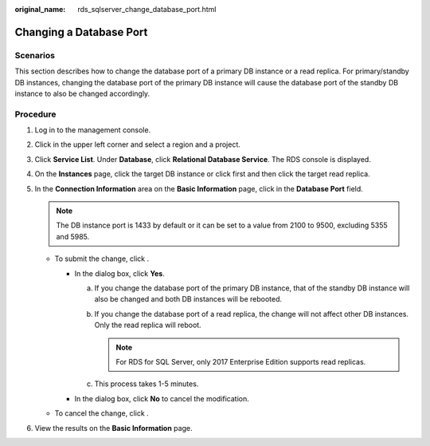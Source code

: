 :original_name: rds_sqlserver_change_database_port.html

.. _rds_sqlserver_change_database_port:

Changing a Database Port
========================

**Scenarios**
-------------

This section describes how to change the database port of a primary DB instance or a read replica. For primary/standby DB instances, changing the database port of the primary DB instance will cause the database port of the standby DB instance to also be changed accordingly.

Procedure
---------

#. Log in to the management console.
#. Click |image1| in the upper left corner and select a region and a project.
#. Click **Service List**. Under **Database**, click **Relational Database Service**. The RDS console is displayed.
#. On the **Instances** page, click the target DB instance or click |image2| first and then click the target read replica.
#. In the **Connection Information** area on the **Basic Information** page, click |image3| in the **Database Port** field.

   .. note::

      The DB instance port is 1433 by default or it can be set to a value from 2100 to 9500, excluding 5355 and 5985.

   -  To submit the change, click |image4|.

      -  In the dialog box, click **Yes**.

         a. If you change the database port of the primary DB instance, that of the standby DB instance will also be changed and both DB instances will be rebooted.
         b. If you change the database port of a read replica, the change will not affect other DB instances. Only the read replica will reboot.

            .. note::

               For RDS for SQL Server, only 2017 Enterprise Edition supports read replicas.

         c. This process takes 1-5 minutes.

      -  In the dialog box, click **No** to cancel the modification.

   -  To cancel the change, click |image5|.

#. View the results on the **Basic Information** page.

.. |image1| image:: /_static/images/en-us_image_0000001470260233.png
.. |image2| image:: /_static/images/en-us_image_0000001470260077.png
.. |image3| image:: /_static/images/en-us_image_0000001420023546.png
.. |image4| image:: /_static/images/en-us_image_0000001420023658.png
.. |image5| image:: /_static/images/en-us_image_0000001420340574.png
